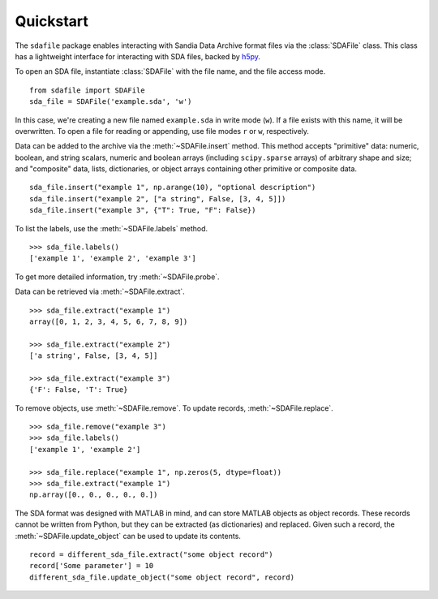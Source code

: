 .. default-domain:: py

.. py:currentmodule:: sdafile.sda_file

Quickstart
==========

The ``sdafile`` package enables interacting with Sandia Data Archive format
files via the :class:`SDAFile` class. This class has a lightweight interface
for interacting with SDA files, backed by `h5py <http://www.h5py.org>`_.

To open an SDA file, instantiate :class:`SDAFile` with the file name, and
the file access mode. ::

    from sdafile import SDAFile
    sda_file = SDAFile('example.sda', 'w')

In this case, we're creating a new file named ``example.sda`` in write mode
(``w``). If a file exists with this name, it will be overwritten. To open a
file for reading or appending, use file modes ``r`` or ``w``, respectively.

Data can be added to the archive via the :meth:`~SDAFile.insert` method.
This method accepts "primitive" data: numeric, boolean, and string scalars,
numeric and boolean arrays (including ``scipy.sparse`` arrays) of arbitrary
shape and size; and "composite" data, lists, dictionaries, or object arrays
containing other primitive or composite data. ::

    sda_file.insert("example 1", np.arange(10), "optional description")
    sda_file.insert("example 2", ["a string", False, [3, 4, 5]])
    sda_file.insert("example 3", {"T": True, "F": False})

To list the labels, use the :meth:`~SDAFile.labels` method. ::

    >>> sda_file.labels()
    ['example 1', 'example 2', 'example 3']

To get more detailed information, try :meth:`~SDAFile.probe`.

Data can be retrieved via :meth:`~SDAFile.extract`. ::

    >>> sda_file.extract("example 1")
    array([0, 1, 2, 3, 4, 5, 6, 7, 8, 9])

    >>> sda_file.extract("example 2")
    ['a string', False, [3, 4, 5]]

    >>> sda_file.extract("example 3")
    {'F': False, 'T': True}

To remove objects, use :meth:`~SDAFile.remove`. To update records,
:meth:`~SDAFile.replace`. ::

    >>> sda_file.remove("example 3")
    >>> sda_file.labels()
    ['example 1', 'example 2']

    >>> sda_file.replace("example 1", np.zeros(5, dtype=float))
    >>> sda_file.extract("example 1")
    np.array([0., 0., 0., 0., 0.])

The SDA format was designed with MATLAB in mind, and can store MATLAB objects
as object records.  These records cannot be written from Python, but they can
be extracted (as dictionaries) and replaced. Given such a record, the
:meth:`~SDAFile.update_object` can be used to update its contents. ::

    record = different_sda_file.extract("some object record")
    record['Some parameter'] = 10
    different_sda_file.update_object("some object record", record)
